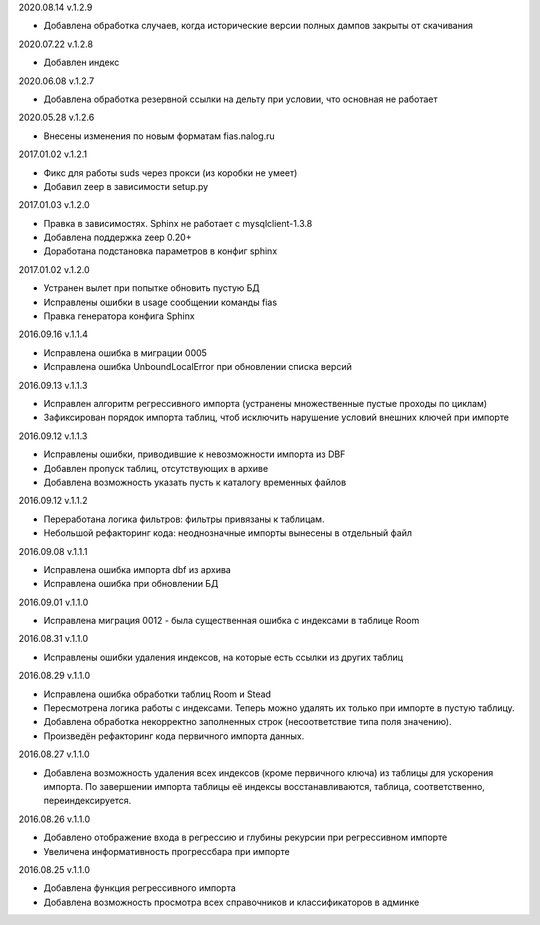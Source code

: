 2020.08.14 v.1.2.9

* Добавлена обработка случаев, когда исторические версии полных дампов закрыты от скачивания

2020.07.22 v.1.2.8

* Добавлен индекс

2020.06.08 v.1.2.7

* Добавлена обработка резервной ссылки на дельту при условии, что основная не работает

2020.05.28 v.1.2.6

* Внесены изменения по новым форматам fias.nalog.ru

2017.01.02 v.1.2.1

* Фикс для работы suds через прокси (из коробки не умеет)
* Добавил zeep в зависимости setup.py

2017.01.03 v.1.2.0

* Правка в зависимостях. Sphinx не работает с mysqlclient-1.3.8
* Добавлена поддержка zeep 0.20+
* Доработана подстановка параметров в конфиг sphinx

2017.01.02 v.1.2.0

* Устранен вылет при попытке обновить пустую БД
* Исправлены ошибки в usage сообщении команды fias
* Правка генератора конфига Sphinx

2016.09.16 v.1.1.4

* Исправлена ошибка в миграции 0005
* Исправлена ошибка UnboundLocalError при обновлении списка версий

2016.09.13 v.1.1.3

* Исправлен алгоритм регрессивного импорта (устранены множественные пустые проходы по циклам)
* Зафиксирован порядок импорта таблиц, чтоб исключить нарушение условий внешних ключей при импорте

2016.09.12 v.1.1.3

* Исправлены ошибки, приводившие к невозможности импорта из DBF
* Добавлен пропуск таблиц, отсутствующих в архиве
* Добавлена возможность указать пусть к каталогу временных файлов

2016.09.12 v.1.1.2

* Переработана логика фильтров: фильтры привязаны к таблицам.
* Небольшой рефакторинг кода: неоднозначные импорты вынесены в отдельный файл

2016.09.08 v.1.1.1

* Исправлена ошибка импорта dbf из архива
* Исправлена ошибка при обновлении БД

2016.09.01 v.1.1.0

* Исправлена миграция 0012 - была существенная ошибка с индексами в таблице Room

2016.08.31 v.1.1.0

* Исправлены ошибки удаления индексов, на которые есть ссылки из других таблиц

2016.08.29 v.1.1.0

* Исправлена ошибка обработки таблиц Room и Stead
* Пересмотрена логика работы с индексами. Теперь можно удалять их только при импорте в пустую таблицу.
* Добавлена обработка некорректно заполненных строк (несоответствие типа поля значению).
* Произведён рефакторинг кода первичного импорта данных.

2016.08.27 v.1.1.0

* Добавлена возможность удаления всех индексов (кроме первичного ключа) из таблицы для ускорения импорта.
  По завершении импорта таблицы её индексы восстанавливаются, таблица, соответственно, переиндексируется.

2016.08.26 v.1.1.0

* Добавлено отображение входа в регрессию и глубины рекурсии при регрессивном импорте
* Увеличена информативность прогрессбара при импорте

2016.08.25 v.1.1.0

* Добавлена функция регрессивного импорта
* Добавлена возможность просмотра всех справочников и классификаторов в админке
